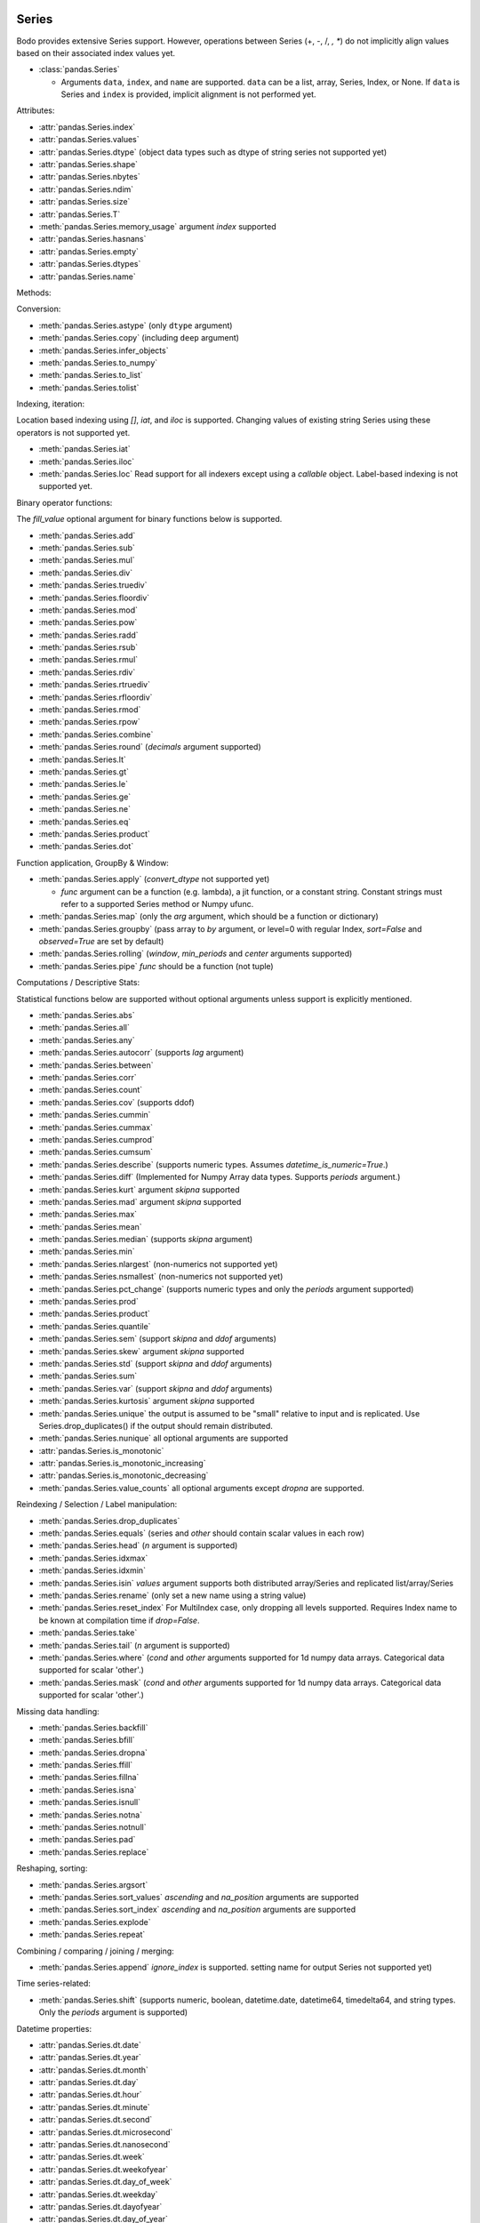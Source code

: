 .. _series:

Series
~~~~~~

Bodo provides extensive Series support.
However, operations between Series (+, -, /, *, **) do not
implicitly align values based on their
associated index values yet.


* :class:`pandas.Series`

  * Arguments ``data``, ``index``, and ``name`` are supported.
    ``data`` can be a list, array, Series, Index, or None.
    If ``data`` is Series and ``index`` is provided, implicit alignment is
    not performed yet.


Attributes:

* :attr:`pandas.Series.index`
* :attr:`pandas.Series.values`
* :attr:`pandas.Series.dtype` (object data types such as dtype of
  string series not supported yet)
* :attr:`pandas.Series.shape`
* :attr:`pandas.Series.nbytes`
* :attr:`pandas.Series.ndim`
* :attr:`pandas.Series.size`
* :attr:`pandas.Series.T`
* :meth:`pandas.Series.memory_usage` argument `index` supported
* :attr:`pandas.Series.hasnans`
* :attr:`pandas.Series.empty`
* :attr:`pandas.Series.dtypes`
* :attr:`pandas.Series.name`


Methods:

Conversion:

* :meth:`pandas.Series.astype` (only ``dtype`` argument)
* :meth:`pandas.Series.copy` (including ``deep`` argument)
* :meth:`pandas.Series.infer_objects`
* :meth:`pandas.Series.to_numpy`
* :meth:`pandas.Series.to_list`
* :meth:`pandas.Series.tolist`


Indexing, iteration:

Location based indexing using `[]`, `iat`, and `iloc` is supported.
Changing values of existing string Series using these operators
is not supported yet.

* :meth:`pandas.Series.iat`
* :meth:`pandas.Series.iloc`
* :meth:`pandas.Series.loc`
  Read support for all indexers except using a `callable` object.
  Label-based indexing is not supported yet.

Binary operator functions:

The `fill_value` optional argument for binary functions below is supported.

* :meth:`pandas.Series.add`
* :meth:`pandas.Series.sub`
* :meth:`pandas.Series.mul`
* :meth:`pandas.Series.div`
* :meth:`pandas.Series.truediv`
* :meth:`pandas.Series.floordiv`
* :meth:`pandas.Series.mod`
* :meth:`pandas.Series.pow`
* :meth:`pandas.Series.radd`
* :meth:`pandas.Series.rsub`
* :meth:`pandas.Series.rmul`
* :meth:`pandas.Series.rdiv`
* :meth:`pandas.Series.rtruediv`
* :meth:`pandas.Series.rfloordiv`
* :meth:`pandas.Series.rmod`
* :meth:`pandas.Series.rpow`
* :meth:`pandas.Series.combine`
* :meth:`pandas.Series.round` (`decimals` argument supported)
* :meth:`pandas.Series.lt`
* :meth:`pandas.Series.gt`
* :meth:`pandas.Series.le`
* :meth:`pandas.Series.ge`
* :meth:`pandas.Series.ne`
* :meth:`pandas.Series.eq`
* :meth:`pandas.Series.product`
* :meth:`pandas.Series.dot`

Function application, GroupBy & Window:

* :meth:`pandas.Series.apply` (`convert_dtype` not supported yet)

  - `func` argument can be a function (e.g. lambda), a jit function, or a constant string.
    Constant strings must refer to a supported Series method or Numpy ufunc.

* :meth:`pandas.Series.map` (only the `arg` argument, which should be a function or dictionary)
* :meth:`pandas.Series.groupby` (pass array to `by` argument, or level=0 with regular Index,
  `sort=False` and `observed=True` are set by default)
* :meth:`pandas.Series.rolling` (`window`, `min_periods` and `center` arguments supported)
* :meth:`pandas.Series.pipe` `func` should be a function (not tuple)


Computations / Descriptive Stats:

Statistical functions below are supported without optional arguments
unless support is explicitly mentioned.

* :meth:`pandas.Series.abs`
* :meth:`pandas.Series.all`
* :meth:`pandas.Series.any`
* :meth:`pandas.Series.autocorr` (supports `lag` argument)
* :meth:`pandas.Series.between`
* :meth:`pandas.Series.corr`
* :meth:`pandas.Series.count`
* :meth:`pandas.Series.cov` (supports ddof)
* :meth:`pandas.Series.cummin`
* :meth:`pandas.Series.cummax`
* :meth:`pandas.Series.cumprod`
* :meth:`pandas.Series.cumsum`
* :meth:`pandas.Series.describe` (supports numeric types. Assumes `datetime_is_numeric=True`.)
* :meth:`pandas.Series.diff` (Implemented for Numpy Array data types. Supports `periods` argument.)
* :meth:`pandas.Series.kurt` argument `skipna` supported
* :meth:`pandas.Series.mad` argument `skipna` supported
* :meth:`pandas.Series.max`
* :meth:`pandas.Series.mean`
* :meth:`pandas.Series.median` (supports `skipna` argument)
* :meth:`pandas.Series.min`
* :meth:`pandas.Series.nlargest` (non-numerics not supported yet)
* :meth:`pandas.Series.nsmallest` (non-numerics not supported yet)
* :meth:`pandas.Series.pct_change` (supports numeric types and
  only the `periods` argument supported)
* :meth:`pandas.Series.prod`
* :meth:`pandas.Series.product`
* :meth:`pandas.Series.quantile`
* :meth:`pandas.Series.sem` (support `skipna` and `ddof` arguments)
* :meth:`pandas.Series.skew` argument `skipna` supported
* :meth:`pandas.Series.std` (support `skipna` and `ddof` arguments)
* :meth:`pandas.Series.sum`
* :meth:`pandas.Series.var` (support `skipna` and `ddof` arguments)
* :meth:`pandas.Series.kurtosis` argument `skipna` supported
* :meth:`pandas.Series.unique` the output is assumed to be "small" relative to input and is replicated.
  Use Series.drop_duplicates() if the output should remain distributed.
* :meth:`pandas.Series.nunique` all optional arguments are supported
* :attr:`pandas.Series.is_monotonic`
* :attr:`pandas.Series.is_monotonic_increasing`
* :attr:`pandas.Series.is_monotonic_decreasing`
* :meth:`pandas.Series.value_counts` all optional arguments except `dropna` are supported.


Reindexing / Selection / Label manipulation:


* :meth:`pandas.Series.drop_duplicates`
* :meth:`pandas.Series.equals` (series and `other` should contain scalar values in each row)
* :meth:`pandas.Series.head` (`n` argument is supported)
* :meth:`pandas.Series.idxmax`
* :meth:`pandas.Series.idxmin`
* :meth:`pandas.Series.isin`
  `values` argument supports both distributed array/Series and replicated list/array/Series
* :meth:`pandas.Series.rename` (only set a new name using a string value)
* :meth:`pandas.Series.reset_index` For MultiIndex case, only dropping all levels supported.
  Requires Index name to be known at compilation time if `drop=False`.
* :meth:`pandas.Series.take`
* :meth:`pandas.Series.tail` (`n` argument is supported)
* :meth:`pandas.Series.where` (`cond` and `other` arguments supported for 1d numpy data arrays. Categorical data supported for scalar 'other'.)
* :meth:`pandas.Series.mask` (`cond` and `other` arguments supported for 1d numpy data arrays. Categorical data supported for scalar 'other'.)

Missing data handling:

* :meth:`pandas.Series.backfill`
* :meth:`pandas.Series.bfill`
* :meth:`pandas.Series.dropna`
* :meth:`pandas.Series.ffill`
* :meth:`pandas.Series.fillna`
* :meth:`pandas.Series.isna`
* :meth:`pandas.Series.isnull`
* :meth:`pandas.Series.notna`
* :meth:`pandas.Series.notnull`
* :meth:`pandas.Series.pad`
* :meth:`pandas.Series.replace`

Reshaping, sorting:

* :meth:`pandas.Series.argsort`
* :meth:`pandas.Series.sort_values` `ascending` and `na_position` arguments are supported
* :meth:`pandas.Series.sort_index` `ascending` and `na_position` arguments are supported
* :meth:`pandas.Series.explode`
* :meth:`pandas.Series.repeat`

Combining / comparing / joining / merging:

* :meth:`pandas.Series.append` `ignore_index` is supported.
  setting name for output Series not supported yet)

Time series-related:

* :meth:`pandas.Series.shift` (supports numeric, boolean, datetime.date, datetime64, timedelta64, and string types.
  Only the `periods` argument is supported)

Datetime properties:

* :attr:`pandas.Series.dt.date`
* :attr:`pandas.Series.dt.year`
* :attr:`pandas.Series.dt.month`
* :attr:`pandas.Series.dt.day`
* :attr:`pandas.Series.dt.hour`
* :attr:`pandas.Series.dt.minute`
* :attr:`pandas.Series.dt.second`
* :attr:`pandas.Series.dt.microsecond`
* :attr:`pandas.Series.dt.nanosecond`
* :attr:`pandas.Series.dt.week`
* :attr:`pandas.Series.dt.weekofyear`
* :attr:`pandas.Series.dt.day_of_week`
* :attr:`pandas.Series.dt.weekday`
* :attr:`pandas.Series.dt.dayofyear`
* :attr:`pandas.Series.dt.day_of_year`
* :attr:`pandas.Series.dt.quarter`
* :attr:`pandas.Series.dt.is_month_start`
* :attr:`pandas.Series.dt.is_month_end`
* :attr:`pandas.Series.dt.is_quarter_start`
* :attr:`pandas.Series.dt.is_quarter_end`
* :attr:`pandas.Series.dt.is_year_start`
* :attr:`pandas.Series.dt.is_year_end`
* :attr:`pandas.Series.dt.daysinmonth`
* :attr:`pandas.Series.dt.days_in_month`

Datetime methods:

* :meth:`pandas.Series.dt.normalize`
* :meth:`pandas.Series.dt.strftime`
* :meth:`pandas.Series.dt.round`
* :meth:`pandas.Series.dt.floor`
* :meth:`pandas.Series.dt.ceil`
* :meth:`pandas.Series.dt.month_name` (``locale`` not supported)
* :meth:`pandas.Series.dt.day_name` (``locale`` not supported)

String handling:

* :meth:`pandas.Series.str.capitalize`
* :meth:`pandas.Series.str.center`
* :meth:`pandas.Series.str.contains` `regex` and `case` arguments supported.
* :meth:`pandas.Series.str.count`
* :meth:`pandas.Series.str.endswith`
* :meth:`pandas.Series.str.extract` (input pattern should be a constant string)
* :meth:`pandas.Series.str.extractall` (input pattern should be a constant string)
* :meth:`pandas.Series.str.find`
* :meth:`pandas.Series.str.get`
* :meth:`pandas.Series.str.join`
* :meth:`pandas.Series.str.len`
* :meth:`pandas.Series.str.ljust`
* :meth:`pandas.Series.str.lower`
* :meth:`pandas.Series.str.lstrip` `to_strip` argument supported.
* :meth:`pandas.Series.str.pad`
* :meth:`pandas.Series.str.repeat`
* :meth:`pandas.Series.str.replace` `regex` argument supported.
* :meth:`pandas.Series.str.rfind`
* :meth:`pandas.Series.str.rjust`
* :meth:`pandas.Series.str.rstrip` `to_strip` argument supported.
* :meth:`pandas.Series.str.slice`
* :meth:`pandas.Series.str.slice_replace`
* :meth:`pandas.Series.str.split`
* :meth:`pandas.Series.str.startswith`
* :meth:`pandas.Series.str.strip` `to_strip` argument supported.
* :meth:`pandas.Series.str.swapcase`
* :meth:`pandas.Series.str.title`
* :meth:`pandas.Series.str.upper`
* :meth:`pandas.Series.str.zfill`
* :meth:`pandas.Series.str.isalnum`
* :meth:`pandas.Series.str.isalpha`
* :meth:`pandas.Series.str.isdigit`
* :meth:`pandas.Series.str.isspace`
* :meth:`pandas.Series.str.islower`
* :meth:`pandas.Series.str.isupper`
* :meth:`pandas.Series.str.istitle`
* :meth:`pandas.Series.str.isnumeric`
* :meth:`pandas.Series.str.isdecimal`

Categorical accessor:


* :attr:`pandas.Series.cat.codes`

Serialization / IO / Conversion

* :meth:`pandas.Series.to_csv`
* :meth:`pandas.Series.to_dict` is not parallelized since dictionaries are not parallelized
* :meth:`pandas.Series.to_frame` Series name should be a known constant or a constant 'name' should be provided

.. _heterogeneous_series:

Heterogeneous Series
~~~~~~~~~~~~~~~~~~~~

Bodo's Series implementation requires all elements to share a common data type.
However, in situations where the size and types of the elements are constant at
compile time, Bodo has some mixed type handling with its Heterogeneous Series type.

.. warning::

  This type's primary purpose is for iterating through the rows of a DataFrame
  with different column types. You should not attempt to directly create Series
  with mixed types.

Heterogeneous Series operations are a subset of those supported for Series and
the supported operations are listed below. Please refer to :ref:`series` for
detailed usage.

Attributes:

* :attr:`pandas.Series.index`
* :attr:`pandas.Series.values`
* :attr:`pandas.Series.shape`
* :attr:`pandas.Series.nbytes`
* :attr:`pandas.Series.ndim`
* :attr:`pandas.Series.size`
* :attr:`pandas.Series.T`
* :attr:`pandas.Series.empty`
* :attr:`pandas.Series.name`


Methods:

* :meth:`pandas.Series.copy`

